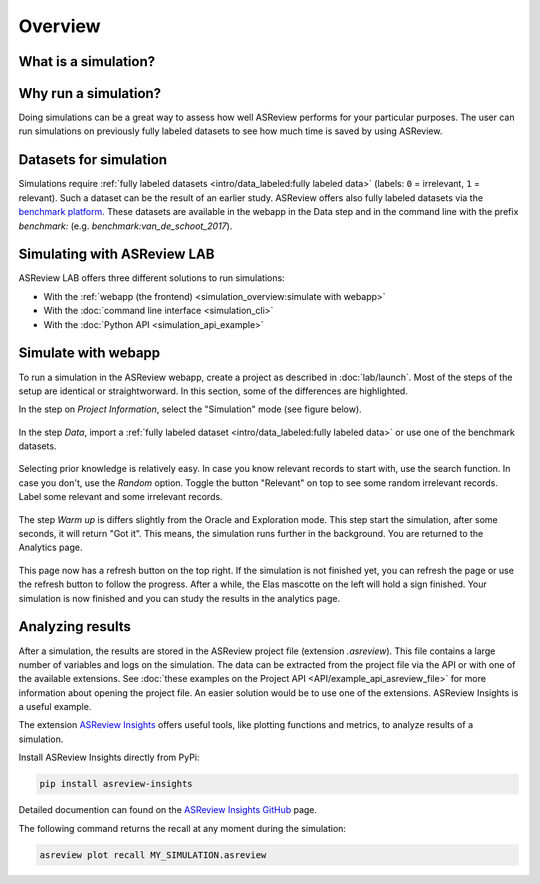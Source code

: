 Overview
========

What is a simulation?
---------------------



Why run a simulation?
---------------------

Doing simulations can be a great way to assess how well ASReview performs for
your particular purposes. The user can run simulations on previously fully labeled
datasets to see how much time is saved by using ASReview.

Datasets for simulation
-----------------------

Simulations require :ref:`fully labeled datasets <intro/data_labeled:fully labeled data>` (labels: ``0`` = irrelevant, ``1`` = relevant). Such a dataset can be the result of an earlier study. ASReview offers also fully labeled datasets via the `benchmark platform <https://github.com/asreview/systematic-review-datasets>`_. These datasets are available in the webapp in the Data step and in the command line with the prefix `benchmark:` (e.g. `benchmark:van_de_schoot_2017`).


Simulating with ASReview LAB
----------------------------

ASReview LAB offers three different solutions to run simulations:

- With the :ref:`webapp (the frontend) <simulation_overview:simulate with webapp>`
- With the :doc:`command line interface <simulation_cli>`
- With the :doc:`Python API <simulation_api_example>`

Simulate with webapp
--------------------

To run a simulation in the ASReview webapp, create a project as described in
:doc:`lab/launch`. Most of the steps of the setup are identical or
straightworward. In this section, some of the differences are highlighted.

In the step on *Project Information*, select the "Simulation"
mode (see figure below).

.. figure:: ../images/setup_project_info_simulate.png
   :alt: ASReview LAB simulate option

In the step *Data*, import a :ref:`fully labeled dataset <intro/data_labeled:fully labeled data>`
or use one of the benchmark datasets.

.. figure:: ../images/setup_datasets_simulate_benchmark.png
   :alt: ASReview LAB benchmark datasets

Selecting prior knowledge is relatively easy. In case you know relevant
records to start with, use the search function. In case you don't, use the
*Random* option. Toggle the button "Relevant" on top to see some random
irrelevant records. Label some relevant and some irrelevant records.

.. figure:: ../images/setup_datasets_simulate_benchmark.png
   :alt: ASReview LAB benchmark datasets

The step *Warm up* is differs slightly from the Oracle and Exploration mode.
This step start the simulation, after some seconds, it will return "Got it".
This means, the simulation runs further in the background. You are returned to
the Analytics page.

.. figure:: ../images/setup_warmup_simulate_background.png
   :alt: ASReview LAB simulation runs in background

This page now has a refresh button on the top right. If
the simulation is not finished yet, you can refresh the page or use the
refresh button to follow the progress. After a while, the Elas mascotte on the
left will hold a sign finished. Your simulation is now finished and you can
study the results in the analytics page.


Analyzing results
-----------------

After a simulation, the results are stored in the ASReview project file
(extension `.asreview`). This file contains a large number of variables and
logs on the simulation. The data can be extracted from the project file via the API or with one of the available extensions. See :doc:`these examples on the Project API <API/example_api_asreview_file>` for more information about opening the project file. An easier solution would be to use one of the extensions. ASReview Insights is a useful example.

The extension `ASReview Insights <https://github.com/asreview/asreview-insights>`_ offers useful tools, like plotting functions and metrics, to analyze results of a simulation.

Install ASReview Insights directly from PyPi:

.. code-block:: bash

	pip install asreview-insights

Detailed documention can found on the `ASReview Insights GitHub <https://github.com/asreview/asreview-insights>`_ page.

The following command returns the recall at any moment during the simulation:

.. code-block:: bash

	asreview plot recall MY_SIMULATION.asreview

